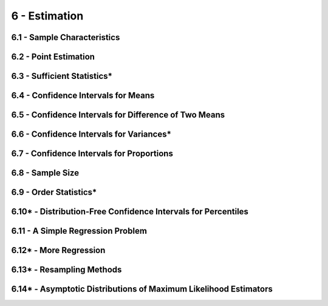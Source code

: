 6 - Estimation
=======

6.1 - Sample Characteristics
-------

6.2 - Point Estimation
-------

6.3 - Sufficient Statistics*
-------

6.4 - Confidence Intervals for Means
-------

6.5 - Confidence Intervals for Difference of Two Means
-------

6.6 - Confidence Intervals for Variances*
-------

6.7 - Confidence Intervals for Proportions
-------

6.8 - Sample Size
-------

6.9 - Order Statistics*
-------

6.10* - Distribution-Free Confidence Intervals for Percentiles
-------

6.11 - A Simple Regression Problem
-------

6.12* - More Regression
-------

6.13* - Resampling Methods
-------

6.14* - Asymptotic Distributions of Maximum Likelihood Estimators
-------

